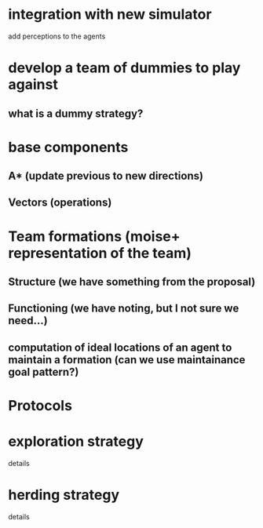 * integration with new simulator
  add perceptions to the agents
* develop a team of dummies to play against
** what is a dummy strategy?
* base components
** A* (update previous to new directions)
** Vectors (operations)
* Team formations (moise+ representation of the team)
** Structure (we have something from the proposal)
** Functioning (we have noting, but I not sure we need...)
** computation of ideal locations of an agent to maintain a formation (can we use maintainance goal pattern?)
* Protocols
* exploration strategy
  details

* herding strategy
  details
